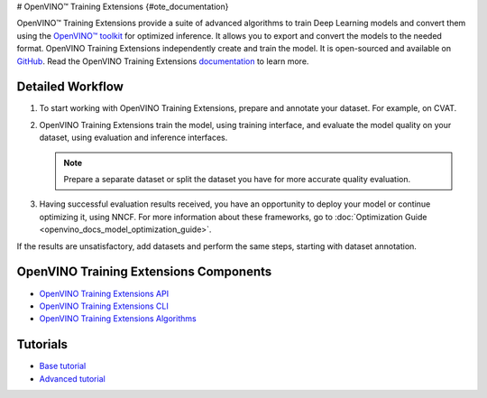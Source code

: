 # OpenVINO™ Training Extensions {#ote_documentation}


.. meta::
   :description: OpenVINO™ Training Extensions include advanced algorithms used 
                 to create, train and convert deep learning models with OpenVINO 
                 Toolkit for optimized inference.


OpenVINO™ Training Extensions provide a suite of advanced algorithms to train
Deep Learning models and convert them using the `OpenVINO™
toolkit <https://software.intel.com/en-us/openvino-toolkit>`__ for optimized
inference. It allows you to export and convert the models to the needed format. OpenVINO Training Extensions independently create and train the model. It is open-sourced and available on `GitHub <https://github.com/openvinotoolkit/training_extensions>`__. Read the OpenVINO Training Extensions `documentation <https://openvinotoolkit.github.io/training_extensions/stable/guide/get_started/introduction.html>`__ to learn more.

Detailed Workflow
#################

.. image:: ./_static/images/training_extensions_framework.png

1. To start working with OpenVINO Training Extensions, prepare and annotate your dataset. For example, on CVAT.

2. OpenVINO Training Extensions train the model, using training interface, and evaluate the model quality on your dataset, using evaluation and inference interfaces.

   .. note:: 
      Prepare a separate dataset or split the dataset you have for more accurate quality evaluation.

3. Having successful evaluation results received, you have an opportunity to deploy your model or continue optimizing it, using NNCF. For more information about these frameworks, go to :doc:`Optimization Guide <openvino_docs_model_optimization_guide>`.

If the results are unsatisfactory, add datasets and perform the same steps, starting with dataset annotation.

OpenVINO Training Extensions Components
#######################################

* `OpenVINO Training Extensions API <https://github.com/openvinotoolkit/training_extensions/tree/develop/otx/api>`__
* `OpenVINO Training Extensions CLI <https://github.com/openvinotoolkit/training_extensions/tree/develop/otx/cli>`__
* `OpenVINO Training Extensions Algorithms <https://github.com/openvinotoolkit/training_extensions/tree/develop/otx/algorithms>`__

Tutorials
#########

* `Base tutorial <https://openvinotoolkit.github.io/training_extensions/stable/guide/tutorials/base/index.html>`__
* `Advanced tutorial <https://openvinotoolkit.github.io/training_extensions/stable/guide/tutorials/advanced/index.html>`__



